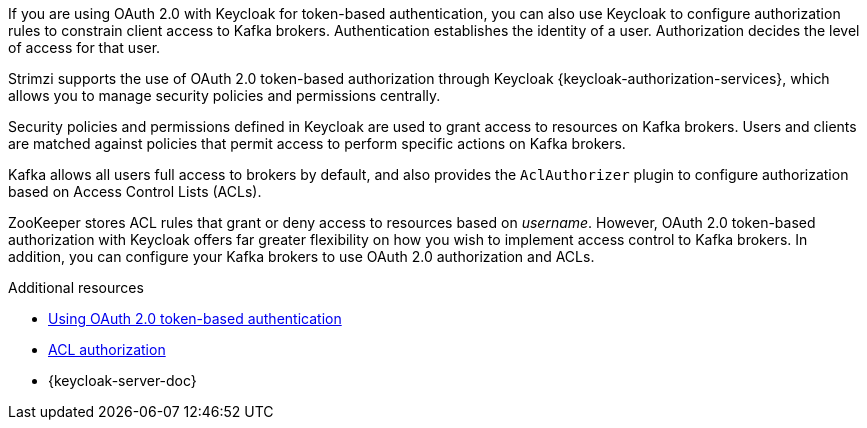 // Module included in the following assemblies:
//
// assembly-oauth-authorization.adoc

[id='con-oauth-authorization-intro_{context}']
If you are using OAuth 2.0 with Keycloak for token-based authentication,
you can also use Keycloak to configure authorization rules to constrain client access to Kafka brokers.
Authentication establishes the identity of a user.
Authorization decides the level of access for that user.

Strimzi supports the use of OAuth 2.0 token-based authorization through Keycloak {keycloak-authorization-services},
which allows you to manage security policies and permissions centrally.

Security policies and permissions defined in Keycloak are used to grant access to resources on Kafka brokers.
Users and clients are matched against policies that permit access to perform specific actions on Kafka brokers.

Kafka allows all users full access to brokers by default,
and also provides the `AclAuthorizer` plugin to configure authorization based on Access Control Lists (ACLs).

ZooKeeper stores ACL rules that grant or deny access to resources based on _username_.
However, OAuth 2.0 token-based authorization with  Keycloak offers far greater flexibility on how you wish to implement access control to Kafka brokers.
In addition, you can configure your Kafka brokers to use OAuth 2.0 authorization and ACLs.

.Additional resources

* xref:assembly-oauth-authentication_str[Using OAuth 2.0 token-based authentication]
* xref:con-securing-kafka-authorization-{context}[ACL authorization]
* {keycloak-server-doc}
